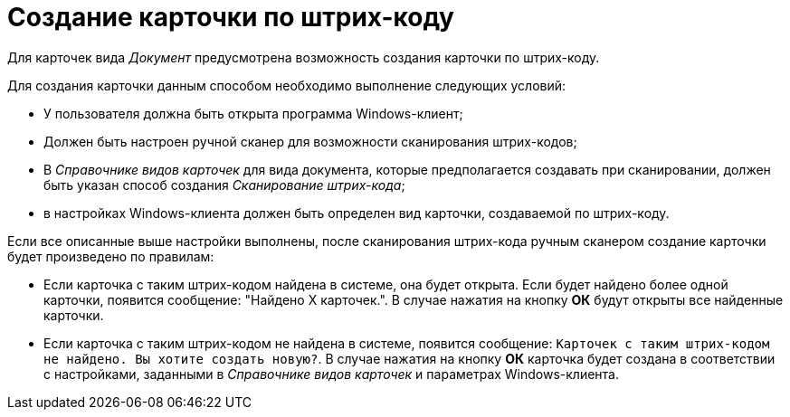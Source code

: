 = Создание карточки по штрих-коду

Для карточек вида _Документ_ предусмотрена возможность создания карточки по штрих-коду.

Для создания карточки данным способом необходимо выполнение следующих условий:

* У пользователя должна быть открыта программа Windows-клиент;
* Должен быть настроен ручной сканер для возможности сканирования штрих-кодов;
* В _Справочнике видов карточек_ для вида документа, которые предполагается создавать при сканировании, должен быть указан способ создания _Сканирование штрих-кода_;
* в настройках Windows-клиента должен быть определен вид карточки, создаваемой по штрих-коду.

Если все описанные выше настройки выполнены, после сканирования штрих-кода ручным сканером создание карточки будет произведено по правилам:

* Если карточка с таким штрих-кодом найдена в системе, она будет открыта. Если будет найдено более одной карточки, появится сообщение: "Найдено Х карточек.". В случае нажатия на кнопку *ОК* будут открыты все найденные карточки.
* Если карточка с таким штрих-кодом не найдена в системе, появится сообщение: `Карточек с таким штрих-кодом не найдено. Вы хотите создать                             новую?`. В случае нажатия на кнопку *ОК* карточка будет создана в соответствии с настройками, заданными в _Справочнике видов карточек_ и параметрах Windows-клиента.
